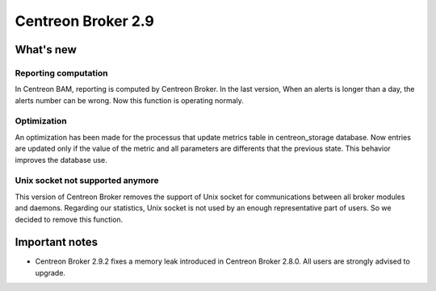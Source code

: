 ===================
Centreon Broker 2.9
===================

**********
What's new
**********

Reporting computation
---------------------

In Centreon BAM, reporting is computed by Centreon Broker. In the last version,
When an alerts is longer than a day, the alerts number can be wrong. Now this
function is operating normaly.

Optimization
------------

An optimization	has been made for the processus that update metrics table in
centreon_storage database. Now entries are updated only if the value of the metric
and all parameters are differents that the previous state. This behavior improves
the database use.

Unix socket not supported anymore
---------------------------------

This version of Centreon Broker removes the support of Unix socket for communications
between all broker modules and daemons.	Regarding our statistics, Unix socket is
not used by an enough representative part of users. So we decided to remove this function.

***************
Important notes
***************

* Centreon Broker 2.9.2 fixes a memory leak introduced in Centreon Broker 2.8.0.
  All users are strongly advised to upgrade.
